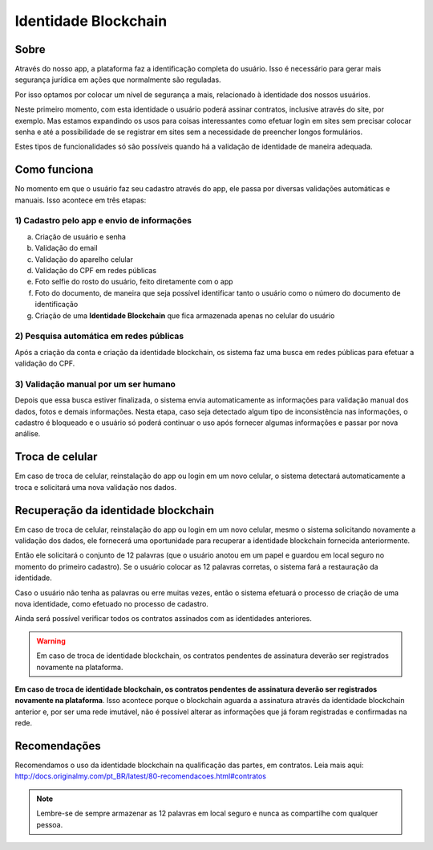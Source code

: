 Identidade Blockchain
=====================

=====
Sobre
=====

Através do nosso app, a plataforma faz a identificação completa do usuário. Isso é necessário para gerar mais segurança jurídica em ações que normalmente são reguladas.

Por isso optamos por colocar um nível de segurança a mais, relacionado à identidade dos nossos usuários. 

Neste primeiro momento, com esta identidade o usuário poderá assinar contratos, inclusive através do site, por exemplo. Mas estamos expandindo os usos para coisas interessantes como efetuar login em sites sem precisar colocar senha e até a possibilidade de se registrar em sites sem a necessidade de preencher longos formulários.

Estes tipos de funcionalidades só são possíveis quando há a validação de identidade de maneira adequada.

=============
Como funciona
=============

No momento em que o usuário faz seu cadastro através do app, ele passa por diversas validações automáticas e manuais. Isso acontece em três etapas:

1) Cadastro pelo app e envio de informações
-------------------------------------------

a) Criação de usuário e senha
b) Validação do email
c) Validação do aparelho celular
d) Validação do CPF em redes públicas
e) Foto selfie do rosto do usuário, feito diretamente com o app
f) Foto do documento, de maneira que seja possível identificar tanto o usuário como o número do documento de identificação
g) Criação de uma **Identidade Blockchain** que fica armazenada apenas no celular do usuário

2) Pesquisa automática em redes públicas
----------------------------------------

Após a criação da conta e criação da identidade blockchain, os sistema faz uma busca em redes públicas para efetuar a validação do CPF.

3) Validação manual por um ser humano
-------------------------------------

Depois que essa busca estiver finalizada, o sistema envia automaticamente as informações para validação manual dos dados, fotos e demais informações. Nesta etapa, caso seja detectado algum tipo de inconsistência nas informações, o cadastro é bloqueado e o usuário só poderá continuar o uso após fornecer algumas informações e passar por nova análise.

================
Troca de celular
================

Em caso de troca de celular, reinstalação do app ou login em um novo celular, o sistema detectará automaticamente a troca e solicitará uma nova validação nos dados.

====================================
Recuperação da identidade blockchain
====================================

Em caso de troca de celular, reinstalação do app ou login em um novo celular, mesmo o sistema solicitando novamente a validação dos dados, ele fornecerá uma oportunidade para recuperar a identidade blockchain fornecida anteriormente.

Então ele solicitará o conjunto de 12 palavras (que o usuário anotou em um papel e guardou em local seguro no momento do primeiro cadastro). Se o usuário colocar as 12 palavras corretas, o sistema fará a restauração da identidade.

Caso o usuário não tenha as palavras ou erre muitas vezes, então o sistema efetuará o processo de criação de uma nova identidade, como efetuado no processo de cadastro.

Ainda será possível verificar todos os contratos assinados com as identidades anteriores.

.. warning:: Em caso de troca de identidade blockchain, os contratos pendentes de assinatura deverão ser registrados novamente na plataforma.

**Em caso de troca de identidade blockchain, os contratos pendentes de assinatura deverão ser registrados novamente na plataforma**. Isso acontece porque o blockchain aguarda a assinatura através da identidade blockchain anterior e, por ser uma rede imutável, não é possível alterar as informações que já foram registradas e confirmadas na rede.

=============
Recomendações
=============

Recomendamos o uso da identidade blockchain na qualificação das partes, em contratos. Leia mais aqui: http://docs.originalmy.com/pt_BR/latest/80-recomendacoes.html#contratos

.. note:: Lembre-se de sempre armazenar as 12 palavras em local seguro e nunca as compartilhe com qualquer pessoa.

